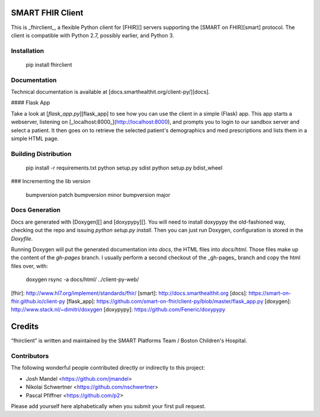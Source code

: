 SMART FHIR Client
=================

This is _fhirclient_, a flexible Python client for [FHIR][] servers supporting the [SMART on FHIR][smart] protocol.
The client is compatible with Python 2.7, possibly earlier, and Python 3.


Installation
------------

    pip install fhirclient


Documentation
-------------

Technical documentation is available at [docs.smarthealthit.org/client-py/][docs].

#### Flask App

Take a look at [`flask_app.py`][flask_app] to see how you can use the client in a simple (Flask) app.
This app starts a webserver, listening on [_localhost:8000_](http://localhost:8000), and prompts you to login to our sandbox server and select a patient.
It then goes on to retrieve the selected patient's demographics and med prescriptions and lists them in a simple HTML page.


Building Distribution
---------------------

    pip install -r requirements.txt
    python setup.py sdist
    python setup.py bdist_wheel


### Incrementing the lib version

    bumpversion patch
    bumpversion minor
    bumpversion major


Docs Generation
---------------

Docs are generated with [Doxygen][] and [doxypypy][].
You will need to install doxypypy the old-fashioned way, checking out the repo and issuing `python setup.py install`.
Then you can just run Doxygen, configuration is stored in the `Doxyfile`.

Running Doxygen will put the generated documentation into `docs`, the HTML files into `docs/html`.
Those files make up the content of the `gh-pages` branch.
I usually perform a second checkout of the _gh-pages_ branch and copy the html files over, with:

    doxygen
    rsync -a docs/html/ ../client-py-web/


[fhir]: http://www.hl7.org/implement/standards/fhir/
[smart]: http://docs.smarthealthit.org
[docs]: https://smart-on-fhir.github.io/client-py
[flask_app]: https://github.com/smart-on-fhir/client-py/blob/master/flask_app.py
[doxygen]: http://www.stack.nl/~dimitri/doxygen
[doxypypy]: https://github.com/Feneric/doxypypy


Credits
=======

“fhirclient” is written and maintained by the SMART Platforms Team / Boston Children's Hospital.


Contributors
------------

The following wonderful people contributed directly or indirectly to this project:

- Josh Mandel <https://github.com/jmandel>
- Nikolai Schwertner <https://github.com/nschwertner>
- Pascal Pfiffner <https://github.com/p2>

Please add yourself here alphabetically when you submit your first pull request.


